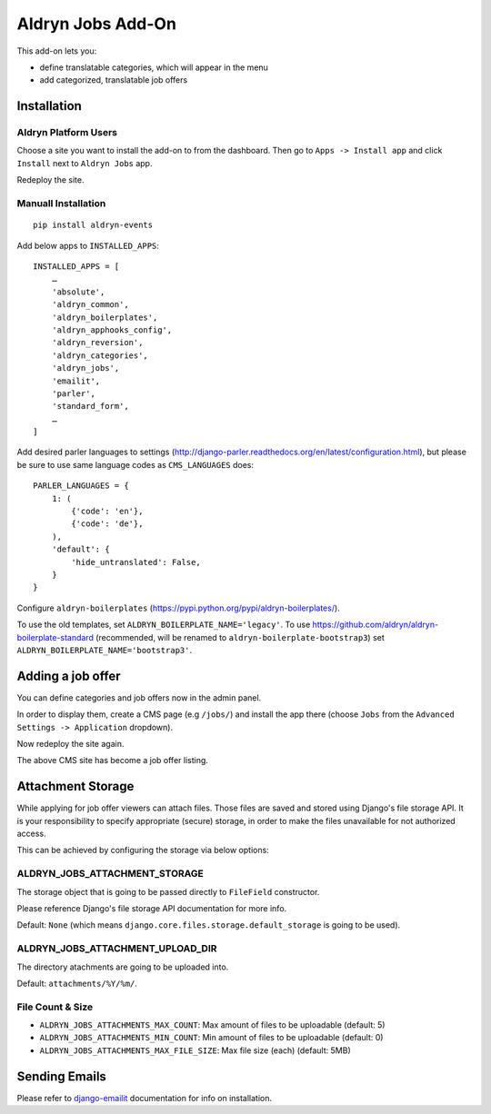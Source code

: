==================
Aldryn Jobs Add-On
==================

.. image:: https://magnum.travis-ci.com/aldryn/aldryn-jobs.svg?token=2aLiyxMhwop2hnmajHuq&branch=master
    :target: https://magnum.travis-ci.com/aldryn/aldryn-jobs

.. image:: https://img.shields.io/coveralls/aldryn/aldryn-jobs.svg
  :target: https://coveralls.io/r/aldryn/aldryn-jobs

This add-on lets you:

- define translatable categories, which will appear in the menu
- add categorized, translatable job offers


Installation
============

Aldryn Platform Users
---------------------

Choose a site you want to install the add-on to from the dashboard. Then go to ``Apps -> Install app`` and click ``Install`` next to ``Aldryn Jobs`` app.

Redeploy the site.

Manuall Installation
--------------------

::

    pip install aldryn-events

Add below apps to ``INSTALLED_APPS``: ::

    INSTALLED_APPS = [
        …
        'absolute',
        'aldryn_common',
        'aldryn_boilerplates',
        'aldryn_apphooks_config',
        'aldryn_reversion',
        'aldryn_categories',
        'aldryn_jobs',
        'emailit',
        'parler',
        'standard_form',
        …
    ]

Add desired parler languages to settings (http://django-parler.readthedocs.org/en/latest/configuration.html),
but please be sure to use same language codes as ``CMS_LANGUAGES`` does: ::

    PARLER_LANGUAGES = {
        1: (
            {'code': 'en'},
            {'code': 'de'},
        ),
        'default': {
            'hide_untranslated': False,
        }
    }

Configure ``aldryn-boilerplates`` (https://pypi.python.org/pypi/aldryn-boilerplates/).

To use the old templates, set ``ALDRYN_BOILERPLATE_NAME='legacy'``.
To use https://github.com/aldryn/aldryn-boilerplate-standard (recommended, will be renamed to
``aldryn-boilerplate-bootstrap3``) set ``ALDRYN_BOILERPLATE_NAME='bootstrap3'``.


Adding a job offer
==================

You can define categories and job offers now in the admin panel.

In order to display them, create a CMS page (e.g ``/jobs/``) and install the app there (choose ``Jobs`` from the ``Advanced Settings -> Application`` dropdown).

Now redeploy the site again.

The above CMS site has become a job offer listing.


Attachment Storage
==================

While applying for job offer viewers can attach files. Those files are saved and stored using Django's file storage API. It is your responsibility to specify appropriate (secure) storage, in order to make the files unavailable for not authorized access.

This can be achieved by configuring the storage via below options:

ALDRYN_JOBS_ATTACHMENT_STORAGE
------------------------------

The storage object that is going to be passed directly to ``FileField`` constructor.

Please reference Django's file storage API documentation for more info.

Default: ``None`` (which means ``django.core.files.storage.default_storage`` is going to be used).

ALDRYN_JOBS_ATTACHMENT_UPLOAD_DIR
---------------------------------

The directory atachments are going to be uploaded into.

Default: ``attachments/%Y/%m/``.


File Count & Size
-----------------

* ``ALDRYN_JOBS_ATTACHMENTS_MAX_COUNT``: Max amount of files to be uploadable (default: 5)
* ``ALDRYN_JOBS_ATTACHMENTS_MIN_COUNT``: Min amount of files to be uploadable (default: 0)
* ``ALDRYN_JOBS_ATTACHMENTS_MAX_FILE_SIZE``: Max file size (each) (default: 5MB)


Sending Emails
==============

Please refer to django-emailit_ documentation for info on installation.

.. _django-emailit : http://github.com/divio/django-emailit
